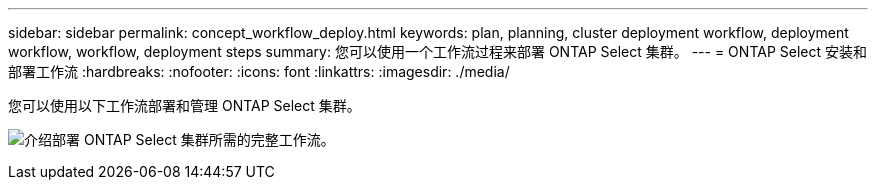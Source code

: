 ---
sidebar: sidebar 
permalink: concept_workflow_deploy.html 
keywords: plan, planning, cluster deployment workflow, deployment workflow, workflow, deployment steps 
summary: 您可以使用一个工作流过程来部署 ONTAP Select 集群。 
---
= ONTAP Select 安装和部署工作流
:hardbreaks:
:nofooter: 
:icons: font
:linkattrs: 
:imagesdir: ./media/


[role="lead"]
您可以使用以下工作流部署和管理 ONTAP Select 集群。

image:deploy_workflow2.png["介绍部署 ONTAP Select 集群所需的完整工作流。"]
